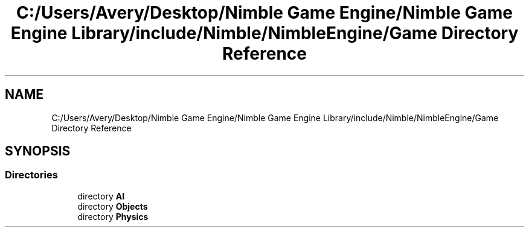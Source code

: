 .TH "C:/Users/Avery/Desktop/Nimble Game Engine/Nimble Game Engine Library/include/Nimble/NimbleEngine/Game Directory Reference" 3 "Tue Aug 18 2020" "Version 0.1.0" "Nimble Game Engine Library" \" -*- nroff -*-
.ad l
.nh
.SH NAME
C:/Users/Avery/Desktop/Nimble Game Engine/Nimble Game Engine Library/include/Nimble/NimbleEngine/Game Directory Reference
.SH SYNOPSIS
.br
.PP
.SS "Directories"

.in +1c
.ti -1c
.RI "directory \fBAI\fP"
.br
.ti -1c
.RI "directory \fBObjects\fP"
.br
.ti -1c
.RI "directory \fBPhysics\fP"
.br
.in -1c
